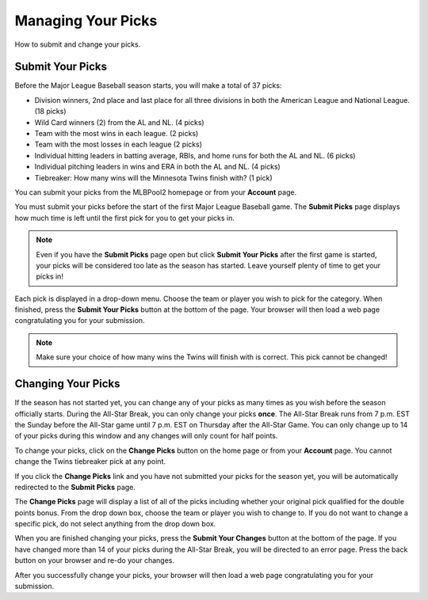###################
Managing Your Picks
###################

How to submit and change your picks.

Submit Your Picks
#################

Before the Major League Baseball season starts, you will make a total of 37 picks:

- Division winners, 2nd place and last place for all three divisions in both the American League and National League.
  (18 picks)

- Wild Card winners (2) from the AL and NL. (4 picks)

- Team with the most wins in each league. (2 picks)

- Team with the most losses in each league (2 picks)

- Individual hitting leaders in batting average, RBIs, and home runs for both the AL and NL. (6 picks)

- Individual pitching leaders in wins and ERA in both the AL and NL. (4 picks)

- Tiebreaker: How many wins will the Minnesota Twins finish with? (1 pick)


You can submit your picks from the MLBPool2 homepage or from your **Account** page.

You must submit your picks before the start of the first Major League Baseball game.  The **Submit Picks** page
displays how much time is left until the first pick for you to get your picks in.

.. note::

   Even if you have the **Submit Picks** page open but click **Submit Your Picks** after the first game is started,
   your picks will be considered too late as the season has started.  Leave yourself plenty of time to get your
   picks in!

Each pick is displayed in a drop-down menu.  Choose the team or player you wish to pick for the category.
When finished, press the **Submit Your Picks** button at the bottom of the page.  Your browser will then load
a web page congratulating you for your submission.

.. note::
   Make sure your choice of how many wins the Twins will finish with is correct.  This pick cannot be changed!

Changing Your Picks
###################

If the season has not started yet, you can change any of your picks as many times as you wish before the season
officially starts.  During the All-Star Break, you can only change your picks **once**.  The All-Star Break runs
from 7 p.m. EST the Sunday before the All-Star game until 7 p.m. EST on Thursday after the All-Star Game.
You can only change up to 14 of your picks during this window and any changes will only count for half points.

To change your picks, click on the **Change Picks** button on the home page or from your **Account** page.
You cannot change the Twins tiebreaker pick at any point.

If you click the **Change Picks** link and you have not submitted your picks for the season yet, you will be
automatically redirected to the **Submit Picks** page.

The **Change Picks** page will display a list of all of the picks including whether your original pick qualified
for the double points bonus.  From the drop down box, choose the team or player you wish to change to.  If you do
not want to change a specific pick, do not select anything from the drop down box.

When you are finished changing your picks, press the **Submit Your Changes** button at the bottom of the page.
If you have changed more than 14 of your picks during the All-Star Break, you will be directed to an error page.
Press the back button on your browser and re-do your changes.

After you successfully change your picks, your browser will then load a web page congratulating you for your submission.